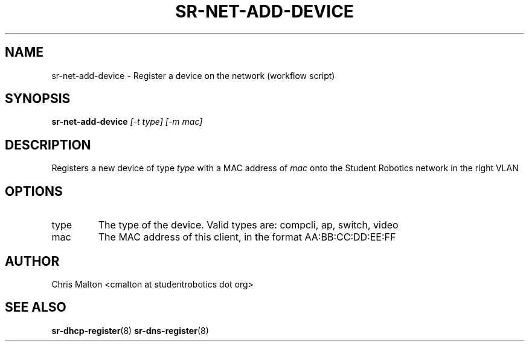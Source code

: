 .TH SR-NET-ADD-DEVICE 1 "JANUARY 2012" "SR Router" "Management Utilities"
.SH NAME 
sr-net-add-device - Register a device on the network (workflow script)
.SH SYNOPSIS
.B sr-net-add-device
.I [-t type]
.I [-m mac]
.SH DESCRIPTION
Registers a new device of type
.I type
with a MAC address of 
.I mac
onto the Student Robotics network in the right VLAN
.SH OPTIONS
.IP type
The type of the device.  Valid types are: compcli, ap, switch, video
.IP mac
The MAC address of this client, in the format AA:BB:CC:DD:EE:FF
.SH AUTHOR
Chris Malton <cmalton at studentrobotics dot org>
.SH SEE ALSO
.BR sr-dhcp-register (8)
.BR sr-dns-register (8)
